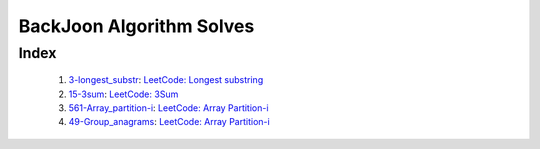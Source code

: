 BackJoon Algorithm Solves
=========================

Index
-----
   1. 3-longest_substr_\: `LeetCode: Longest substring <https://leetcode.com/problems/longest-substring-without-repeating-characters/>`_
   #. 15-3sum_\: `LeetCode: 3Sum <https://leetcode.com/problems/3sum/>`_
   #. 561-Array_partition-i_\: `LeetCode: Array Partition-i <https://leetcode.com/problems/array-partition-i/>`_
   #. 49-Group_anagrams_\: `LeetCode: Array Partition-i <https://leetcode.com/problems/group-anagrams/>`_

.. _3-longest_substr: ./3-longest_substr/
.. _15-3sum: ./15-3sum/
.. _561-Array_partition-i: ./561-Array_partition-i/
.. _49-Group_anagrams: ./49-Group_anagrams/

